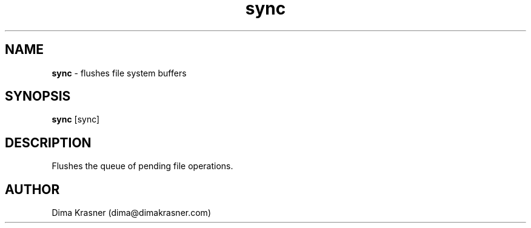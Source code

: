 .TH sync 1
.SH NAME
.B sync
\- flushes file system buffers
.SH SYNOPSIS
.B sync
[sync]
.SH DESCRIPTION
Flushes the queue of pending file operations.
.SH AUTHOR
Dima Krasner (dima@dimakrasner.com)
